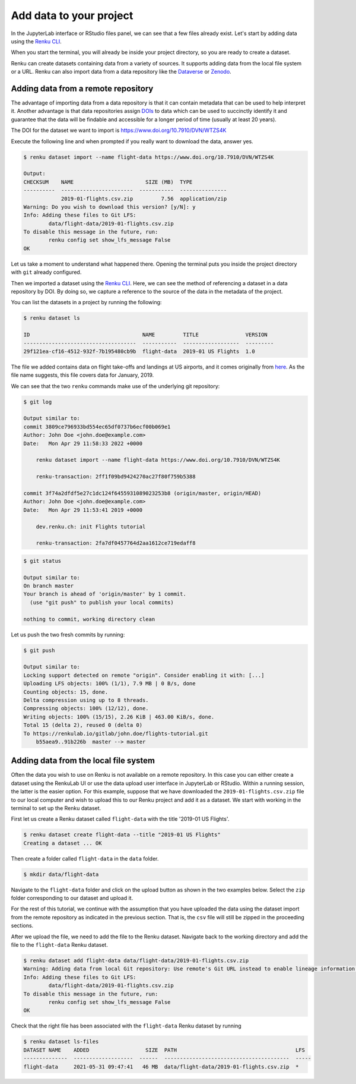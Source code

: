 .. _add_data:

Add data to your project
------------------------

In the JupyterLab interface or RStudio files panel, we can see that a few files already exist.
Let's start by adding data using the `Renku CLI <https://renku.readthedocs.io/en/latest/renku-python/docs/reference/commands.html>`__.

.. tab-set::

    .. tab-item:: JupyterLab
        :sync: jupyter

        For JupyterLab, start a terminal by clicking the **Terminal** icon (1)
        on the bottom right of the **Launcher** page.

        .. image:: ../../_static/images/jupyterlab-open-terminal.png
            :width: 85%
            :align: center
            :alt: Open terminal in JupyterLab

        If your JupyterLab interface does not have the launcher tab open, you can
        find it in the top bar menu in *File* > *New Launcher*.

        .. note::

            To paste commands to the JupyterLab console, use ``Cmd+V`` on MacOS or
            ``Ctrl+Shift+V`` on Linux.

    .. tab-item:: RStudio
        :sync: rstudio

        For RStudio, click the Terminal tab, which is next to the Console tab.

        .. image:: ../../_static/images/rstudio-open-terminal.png
            :width: 85%
            :align: center
            :alt: Open terminal in RStudio


When you start the terminal, you will already be inside your project
directory, so you are ready to create a dataset.

Renku can create datasets containing data from a variety of sources. It
supports adding data from the local file system or a URL. Renku can also
import data from a data repository like the
`Dataverse <https://dataverse.harvard.edu>`_ or `Zenodo <https://zenodo.org>`_.

Adding data from a remote repository
^^^^^^^^^^^^^^^^^^^^^^^^^^^^^^^^^^^^

The advantage of importing data from a data repository is that it can contain metadata that
can be used to help interpret it. Another advantage is that data repositories
assign `DOIs <https://www.doi.org>`_ to data which can be used to
succinctly identify it and guarantee that the data will be findable and
accessible for a longer period of time (usually at least 20 years).

The DOI for the
dataset we want to import is https://www.doi.org/10.7910/DVN/WTZS4K

Execute the following line and when prompted if you really want to download the
data, answer yes.

.. code-block:: console

    $ renku dataset import --name flight-data https://www.doi.org/10.7910/DVN/WTZS4K

    Output:
    CHECKSUM    NAME                       SIZE (MB)  TYPE
    ----------  -----------------------  -----------  ---------------
                2019-01-flights.csv.zip         7.56  application/zip
    Warning: Do you wish to download this version? [y/N]: y
    Info: Adding these files to Git LFS:
            data/flight-data/2019-01-flights.csv.zip
    To disable this message in the future, run:
            renku config set show_lfs_message False
    OK

Let us take a moment to understand what happened there. Opening the terminal
puts you inside the project directory with ``git`` already configured.

Then we imported a dataset  using the  `Renku CLI <http
://renku-python.readthedocs.io/>`__. Here, we can see the method of
referencing a dataset in a data repository by DOI. By doing so,
we capture a reference to the source of the data in the metadata of the
project.

You can list the datasets in a project by running the following:

.. code-block:: console

    $ renku dataset ls

    ID                                    NAME         TITLE               VERSION
    ------------------------------------  -----------  ------------------  ---------
    29f121ea-cf16-4512-932f-7b195480cb9b  flight-data  2019-01 US Flights  1.0

The file we added contains data on flight take-offs and landings at US airports, and it
comes originally from `here <https://www.transtats.bts.gov>`_. As the file
name suggests, this file covers data for January, 2019.

We can see that the two ``renku`` commands make use of the underlying git
repository:

.. code-block:: console

    $ git log

    Output similar to:
    commit 3809ce796933bd554ec65df0737b6ecf00b069e1
    Author: John Doe <john.doe@example.com>
    Date:   Mon Apr 29 11:58:33 2022 +0000

        renku dataset import --name flight-data https://www.doi.org/10.7910/DVN/WTZS4K

        renku-transaction: 2ff1f09bd9424270ac27f80f759b5388

    commit 3f74a2dfdf5e27c1dc124f6455931089023253b8 (origin/master, origin/HEAD)
    Author: John Doe <john.doe@example.com>
    Date:   Mon Apr 29 11:53:41 2019 +0000

        dev.renku.ch: init Flights tutorial

        renku-transaction: 2fa7df0457764d2aa1612ce719edaff8

.. code-block:: console

    $ git status

    Output similar to:
    On branch master
    Your branch is ahead of 'origin/master' by 1 commit.
      (use "git push" to publish your local commits)

    nothing to commit, working directory clean

Let us push the two fresh commits by running:

.. code-block:: console

    $ git push

    Output similar to:
    Locking support detected on remote "origin". Consider enabling it with: [...]
    Uploading LFS objects: 100% (1/1), 7.9 MB | 0 B/s, done
    Counting objects: 15, done.
    Delta compression using up to 8 threads.
    Compressing objects: 100% (12/12), done.
    Writing objects: 100% (15/15), 2.26 KiB | 463.00 KiB/s, done.
    Total 15 (delta 2), reused 0 (delta 0)
    To https://renkulab.io/gitlab/john.doe/flights-tutorial.git
        b55aea9..91b226b  master --> master


Adding data from the local file system
^^^^^^^^^^^^^^^^^^^^^^^^^^^^^^^^^^^^^^

Often the data you wish to use on Renku is not available on a remote repository.
In this case you can either create a dataset using the RenkuLab UI or use the data upload user interface in JupyterLab
or RStudio. Within a running session, the latter is the easier option. For this example, suppose that we have downloaded the
``2019-01-flights.csv.zip`` file to our local computer and wish to upload this
to our Renku project and add it as a dataset. We start with working in the
terminal to set up the Renku dataset.

First let us create a Renku dataset called ``flight-data`` with the title
'2019-01 US Flights'.

.. code-block:: console

    $ renku dataset create flight-data --title "2019-01 US Flights"
    Creating a dataset ... OK

Then create a folder called ``flight-data`` in the ``data`` folder.

.. code-block:: console

    $ mkdir data/flight-data

Navigate to the ``flight-data`` folder and click on the upload button as shown
in the two examples below. Select the ``zip`` folder corresponding to our dataset and upload it.

.. tab-set::

    .. tab-item:: JupyterLab
        :sync: jupyter

        .. image:: ../../_static/images/jupyterlab-upload-data.png
            :width: 85%
            :align: center
            :alt: Upload data in JupyterLab


        Note that in JupyterLab, ``zip`` folders are not automatically unzipped
        once they are uploaded. You should then see

        .. image:: ../../_static/images/jupyterlab-data-uploaded.png
            :width: 85%
            :align: center
            :alt: Uploaded data in JupyterLab

    .. tab-item:: RStudio
        :sync: rstudio

        .. image:: ../../_static/images/rstudio-upload-data.png
            :width: 85%
            :align: center
            :alt: Upload data in RStudio


        Note that in RStudio, ``zip`` folders are automatically unzipped once
        they are uploaded. You should then see

        .. image:: ../../_static/images/rstudio-data-uploaded.png
            :width: 85%
            :align: center
            :alt: Uploaded data in RStudio


For the rest of this tutorial, we continue with the assumption that
you have uploaded the data using the dataset import from the remote
repository as indicated in the previous section. That is, the ``csv`` file
will still be zipped in the proceeding sections.


After we upload the file, we need to add the file to the Renku dataset. Navigate
back to the working directory and add the file to the ``flight-data`` Renku
dataset.

.. code-block:: console

    $ renku dataset add flight-data data/flight-data/2019-01-flights.csv.zip
    Warning: Adding data from local Git repository: Use remote's Git URL instead to enable lineage information and updates.
    Info: Adding these files to Git LFS:
            data/flight-data/2019-01-flights.csv.zip
    To disable this message in the future, run:
            renku config set show_lfs_message False
    OK


Check that the right file has been associated with the ``flight-data`` Renku
dataset by running

.. code-block:: console

    $ renku dataset ls-files
    DATASET NAME    ADDED                  SIZE  PATH                                      LFS
    --------------  -------------------  ------  ----------------------------------------  -----
    flight-data     2021-05-31 09:47:41   46 MB  data/flight-data/2019-01-flights.csv.zip  *
